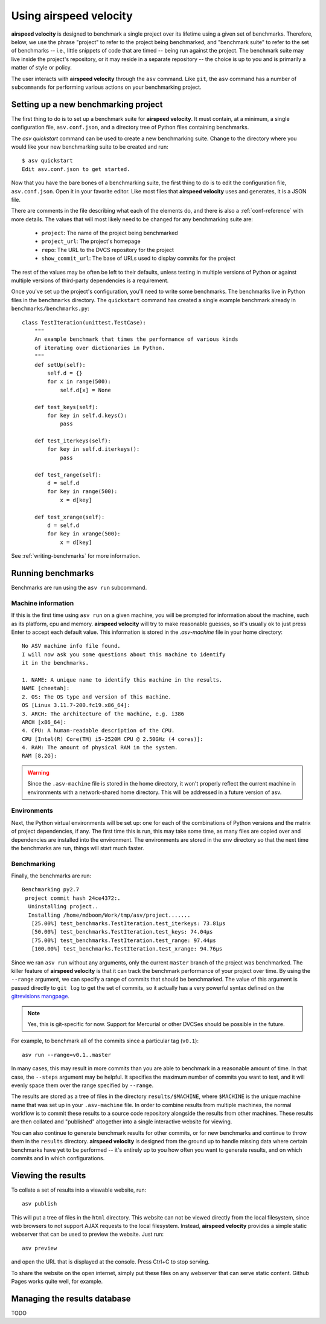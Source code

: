 Using airspeed velocity
=======================

**airspeed velocity** is designed to benchmark a single project over
its lifetime using a given set of benchmarks.  Therefore, below, we
use the phrase "project" to refer to the project being benchmarked,
and "benchmark suite" to refer to the set of benchmarks -- i.e.,
little snippets of code that are timed -- being run against the
project.  The benchmark suite may live inside the project's repository,
or it may reside in a separate repository -- the choice is up to you
and is primarily a matter of style or policy.

The user interacts with **airspeed velocity** through the ``asv``
command.  Like ``git``, the ``asv`` command has a number of
``subcommands`` for performing various actions on your benchmarking
project.

Setting up a new benchmarking project
-------------------------------------

The first thing to do is to set up a benchmark suite for **airspeed
velocity**.  It must contain, at a minimum, a single configuration
file, ``asv.conf.json``, and a directory tree of Python files
containing benchmarks.

The `asv quickstart` command can be used to create a new benchmarking
suite.  Change to the directory where you would like your new
benchmarking suite to be created and run::

    $ asv quickstart
    Edit asv.conf.json to get started.

Now that you have the bare bones of a benchmarking suite, the first
thing to do is to edit the configuration file, ``asv.conf.json``.
Open it in your favorite editor.  Like most files that **airspeed
velocity** uses and generates, it is a JSON file.

There are comments in the file describing what each of the elements
do, and there is also a :ref:`conf-reference` with more details.  The
values that will most likely need to be changed for any benchmarking
suite are:

   - ``project``: The name of the project being benchmarked

   - ``project_url``: The project's homepage

   - ``repo``: The URL to the DVCS repository for the project

   - ``show_commit_url``: The base of URLs used to display commits for
     the project

The rest of the values may be often be left to their defaults, unless
testing in multiple versions of Python or against multiple versions of
third-party dependencies is a requirement.

Once you've set up the project's configuration, you'll need to write
some benchmarks.  The benchmarks live in Python files in the
``benchmarks`` directory.  The ``quickstart`` command has created a
single example benchmark already in ``benchmarks/benchmarks.py``::

  class TestIteration(unittest.TestCase):
      """
      An example benchmark that times the performance of various kinds
      of iterating over dictionaries in Python.
      """
      def setUp(self):
          self.d = {}
          for x in range(500):
              self.d[x] = None

      def test_keys(self):
          for key in self.d.keys():
              pass

      def test_iterkeys(self):
          for key in self.d.iterkeys():
              pass

      def test_range(self):
          d = self.d
          for key in range(500):
              x = d[key]

      def test_xrange(self):
          d = self.d
          for key in xrange(500):
              x = d[key]

See :ref:`writing-benchmarks` for more information.

Running benchmarks
------------------

Benchmarks are run using the ``asv run`` subcommand.

Machine information
```````````````````

If this is the first time using ``asv run`` on a given machine, you
will be prompted for information about the machine, such as its
platform, cpu and memory.  **airspeed velocity** will try to make
reasonable guesses, so it's usually ok to just press Enter to accept
each default value.  This information is stored in the `.asv-machine`
file in your home directory::

    No ASV machine info file found.
    I will now ask you some questions about this machine to identify
    it in the benchmarks.

    1. NAME: A unique name to identify this machine in the results.
    NAME [cheetah]:
    2. OS: The OS type and version of this machine.
    OS [Linux 3.11.7-200.fc19.x86_64]:
    3. ARCH: The architecture of the machine, e.g. i386
    ARCH [x86_64]:
    4. CPU: A human-readable description of the CPU.
    CPU [Intel(R) Core(TM) i5-2520M CPU @ 2.50GHz (4 cores)]:
    4. RAM: The amount of physical RAM in the system.
    RAM [8.2G]:

.. warning::

    Since the ``.asv-machine`` file is stored in the home directory,
    it won't properly reflect the current machine in environments with
    a network-shared home directory.  This will be addressed in a
    future version of asv.

Environments
````````````

Next, the Python virtual environments will be set up: one for each of
the combinations of Python versions and the matrix of project
dependencies, if any.  The first time this is run, this may take some
time, as many files are copied over and dependencies are installed
into the environment.  The environments are stored in the ``env``
directory so that the next time the benchmarks are run, things will
start much faster.

Benchmarking
````````````

Finally, the benchmarks are run::

    Benchmarking py2.7
     project commit hash 24ce4372:.
      Uninstalling project..
      Installing /home/mdboom/Work/tmp/asv/project.......
       [25.00%] test_benchmarks.TestIteration.test_iterkeys: 73.81μs
       [50.00%] test_benchmarks.TestIteration.test_keys: 74.04μs
       [75.00%] test_benchmarks.TestIteration.test_range: 97.44μs
       [100.00%] test_benchmarks.TestIteration.test_xrange: 94.76μs

Since we ran ``asv run`` without any arguments, only the current
``master`` branch of the project was benchmarked.  The killer feature
of **airspeed velocity** is that it can track the benchmark
performance of your project over time.  By using the ``--range``
argument, we can specify a range of commits that should be
benchmarked.  The value of this argument is passed directly to ``git
log`` to get the set of commits, so it actually has a very powerful
syntax defined on the `gitrevisions mangpage
<https://www.kernel.org/pub/software/scm/git/docs/gitrevisions.html>`__.

.. note::

    Yes, this is git-specific for now.  Support for Mercurial or other
    DVCSes should be possible in the future.

For example, to benchmark all of the commits since a particular tag
(``v0.1``)::

    asv run --range=v0.1..master

In many cases, this may result in more commits than you are able to
benchmark in a reasonable amount of time.  In that case, the
``--steps`` argument may be helpful.  It specifies the maximum number
of commits you want to test, and it will evenly space them over the
range specified by ``--range``.

The results are stored as a tree of files in the directory
``results/$MACHINE``, where ``$MACHINE`` is the unique machine name
that was set up in your ``.asv-machine`` file.  In order to combine
results from multiple machines, the normal workflow is to commit these
results to a source code repository alongside the results from other
machines.  These results are then collated and "published" altogether
into a single interactive website for viewing.

You can also continue to generate benchmark results for other commits,
or for new benchmarks and continue to throw them in the ``results``
directory.  **airspeed velocity** is designed from the ground up to
handle missing data where certain benchmarks have yet to be performed
-- it's entirely up to you how often you want to generate results, and
on which commits and in which configurations.

Viewing the results
-------------------

To collate a set of results into a viewable website, run::

    asv publish

This will put a tree of files in the ``html`` directory.  This website
can not be viewed directly from the local filesystem, since web
browsers to not support AJAX requests to the local filesystem.
Instead, **airspeed velocity** provides a simple static webserver that
can be used to preview the website.  Just run::

    asv preview

and open the URL that is displayed at the console.  Press Ctrl+C to
stop serving.

To share the website on the open internet, simply put these files on
any webserver that can serve static content.  Github Pages works quite
well, for example.

Managing the results database
-----------------------------

TODO
